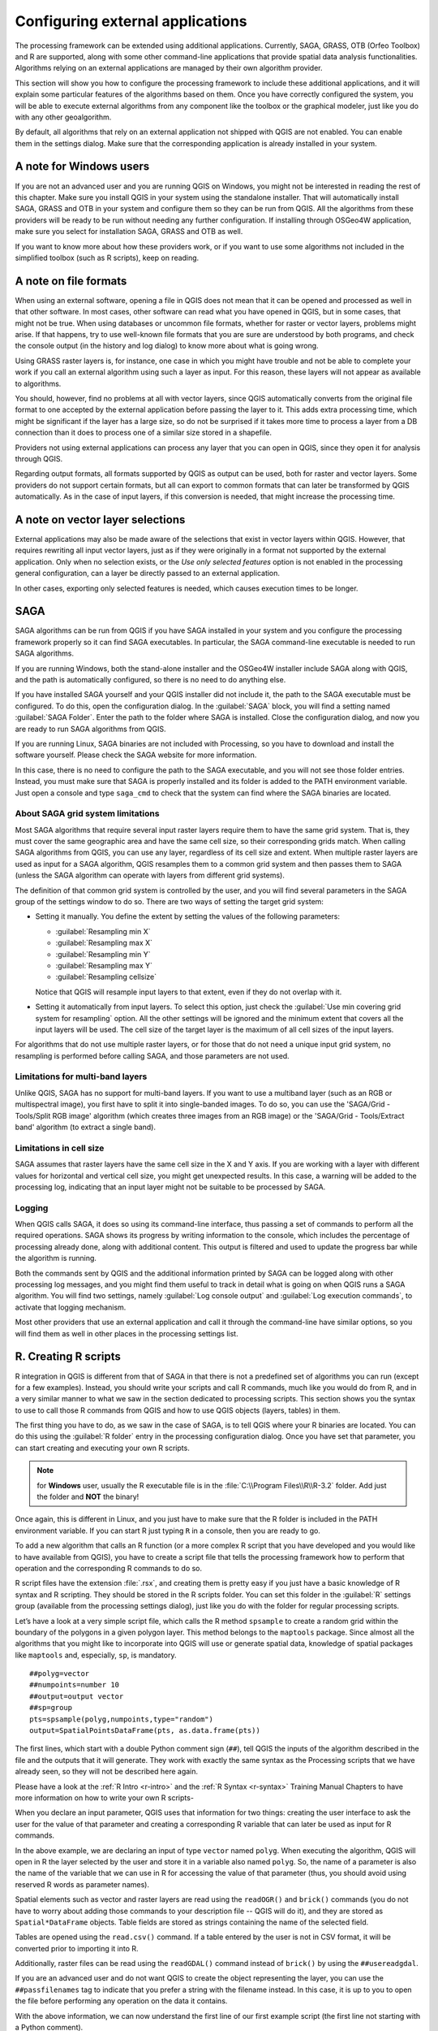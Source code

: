 .. only:: html

   |updatedisclaimer|

.. _`processing.results`:

Configuring external applications
=================================

.. only:: html

   .. contents::
      :local:

The processing framework can be extended using additional applications.
Currently, SAGA, GRASS, OTB (Orfeo Toolbox) and R are supported, along
with some other command-line applications that provide spatial data analysis
functionalities. Algorithms relying on an external applications are managed by
their own algorithm provider.

This section will show you how to configure the processing framework to include these additional
applications, and it will explain some particular features of the algorithms based
on them. Once you have correctly configured the system, you will be able to
execute external algorithms from any component like the toolbox or the
graphical modeler, just like you do with any other geoalgorithm.

By default, all algorithms that rely on an external application not shipped with
QGIS are not enabled. You can enable them in the settings dialog.
Make sure that the corresponding application is already installed in your system.


A note for Windows users
------------------------

If you are not an advanced user and you are running QGIS on Windows, you might
not be interested in reading the rest of this chapter. Make sure you install
QGIS in your system using the standalone installer. That will automatically
install SAGA, GRASS and OTB in your system and configure them so they can be
run from QGIS. All the algorithms from these providers will
be ready to be run without needing any further configuration. If installing
through OSGeo4W application, make sure you select for installation SAGA, GRASS and
OTB as well.

If you want to know more about how these providers work, or if you want to use some
algorithms not included in the simplified toolbox (such as R scripts), keep on
reading.

A note on file formats
----------------------

When using an external software, opening a file in QGIS does not mean that it can
be opened and processed as well in that other software. In most cases, other software can read
what you have opened in QGIS, but in some cases, that might not be true. When
using databases or uncommon file formats, whether for raster or vector layers,
problems might arise. If that happens, try to use well-known file formats that
you are sure are understood by both programs, and check the console output
(in the history and log dialog) to know more about what is going wrong.

Using GRASS raster layers is, for instance, one case in which you might have
trouble and not be able to complete your work if you call an external algorithm
using such a layer as input. For this reason, these layers will not appear as
available to algorithms.

You should, however, find no problems at all with vector layers, since QGIS
automatically converts from the original file format to one accepted by the
external application before passing the layer to it. This adds extra processing
time, which might be significant if the layer has a large size, so do not be
surprised if it takes more time to process a layer from a DB connection than it does to process one of a
similar size stored in a shapefile.

Providers not using external applications can process any layer that you can open
in QGIS, since they open it for analysis through QGIS.

Regarding output formats, all formats supported by QGIS as output can be used,
both for raster and vector layers. Some providers do not support certain formats,
but all can export to common  formats that can later be transformed
by QGIS automatically. As in the case of input layers, if this conversion is
needed, that might increase the processing time.


A note on vector layer selections
---------------------------------

External applications may also be made aware of the selections that exist in vector layers
within QGIS. However, that requires rewriting all input vector layers, just as
if they were originally in a format not supported by the external application.
Only when no selection exists, or the *Use only selected features* option is not
enabled in the processing general configuration, can a layer be directly passed to
an external application.

In other cases, exporting only selected features is needed, which causes execution
times to be longer.

SAGA
----

SAGA algorithms can be run from QGIS if you have SAGA installed in your system
and you configure the processing framework properly so it can find SAGA executables. In particular,
the SAGA command-line executable is needed to run SAGA algorithms.


If you are running Windows, both the stand-alone installer and the OSGeo4W installer
include SAGA along with QGIS, and the path is automatically configured, so there is
no need to do anything else.

If you have installed SAGA yourself and your QGIS installer did not include it, the path to the
SAGA executable must be configured. To do this, open the
configuration dialog. In the :guilabel:`SAGA` block, you will find a setting named
:guilabel:`SAGA Folder`. Enter the path to the folder where SAGA is installed.
Close the configuration dialog, and now you are ready to run SAGA algorithms from
QGIS.

If you are running Linux, SAGA binaries
are not included with Processing, so you have to download and install the software
yourself. Please check the SAGA website for more information.

In this case, there is no need to configure the path to the SAGA executable, and you will not
see those folder entries. Instead, you must make sure that SAGA is properly installed
and its folder is added to the PATH environment variable. Just open a console and
type ``saga_cmd`` to check that the system can find where the SAGA binaries are
located.

About SAGA grid system limitations
..................................

Most SAGA algorithms that require several input raster layers require them to
have the same grid system. That is, they must cover the same geographic area and have
the same cell size, so their corresponding grids match. When calling SAGA
algorithms from QGIS, you can use any layer, regardless of its cell size and
extent. When multiple raster layers are used as input for a SAGA algorithm,
QGIS resamples them to a common grid system and then passes them to SAGA
(unless the SAGA algorithm can operate with layers from different grid systems).

The definition of that common grid system is controlled by the user, and you will
find several parameters in the SAGA group of the settings window to do so. There
are two ways of setting the target grid system:

* Setting it manually. You define the extent by setting the values of the following
  parameters:

  - :guilabel:`Resampling min X`
  - :guilabel:`Resampling max X`
  - :guilabel:`Resampling min Y`
  - :guilabel:`Resampling max Y`
  - :guilabel:`Resampling cellsize`

  Notice that QGIS will resample input layers to that extent, even if they
  do not overlap with it.
* Setting it automatically from input layers. To select this option, just check
  the :guilabel:`Use min covering grid system for resampling` option. All the
  other settings will be ignored and the minimum extent that covers all the input
  layers will be used. The cell size of the target layer is the maximum of all
  cell sizes of the input layers.

For algorithms that do not use multiple raster layers, or for those that do not
need a unique input grid system, no resampling is performed before calling SAGA,
and those parameters are not used.

Limitations for multi-band layers
.................................

Unlike QGIS, SAGA has no support for multi-band layers. If you want to use a
multiband layer (such as an RGB or multispectral image), you first have to split
it into single-banded images. To do so, you can use the 'SAGA/Grid - Tools/Split
RGB image' algorithm (which creates three images from an RGB image) or the 'SAGA/Grid
- Tools/Extract band' algorithm (to extract a single band).

Limitations in cell size
.........................

SAGA assumes that raster layers have the same cell size in the X and Y axis. If
you are working with a layer with different values for horizontal and vertical
cell size, you might get unexpected results. In this case, a warning will be added
to the processing log, indicating that an input layer might not be suitable to be
processed by SAGA.

Logging
.......

When QGIS calls SAGA, it does so using its command-line interface, thus
passing a set of commands to perform all the required operations. SAGA shows its
progress by writing information to the console, which includes the percentage
of processing already done, along with additional content. This output is
filtered and used to update the progress bar while the algorithm
is running.

Both the commands sent by QGIS and the additional information printed by
SAGA can be logged along with other processing log messages, and you might find
them useful to track in detail what is going on when QGIS runs a SAGA
algorithm. You will find two settings, namely :guilabel:`Log console output` and
:guilabel:`Log execution commands`, to activate that logging mechanism.

Most other providers that use an external application and call it through the
command-line have similar options, so you will find them as well in other places
in the processing settings list.

.. _creating_r_scripts:

R. Creating R scripts
---------------------

R integration in QGIS is different from that of SAGA in that there is not a
predefined set of algorithms you can run (except for a few examples). Instead,
you should write your scripts and call R commands, much like you would do from R,
and in a very similar manner to what we saw in the section dedicated to processing
scripts. This section shows you the syntax to use to call those R commands from
QGIS and how to use QGIS objects (layers, tables) in them.

The first thing you have to do, as we saw in the case of SAGA, is to tell QGIS
where your R binaries are located. You can do this using the :guilabel:`R folder`
entry in the processing configuration dialog. Once you have set that parameter,
you can start creating and executing your own R scripts.

.. note:: for **Windows** user, usually the R executable file is in the
   :file:`C:\\Program Files\\R\\R-3.2` folder. Add just the folder and **NOT** the
   binary!

Once again, this is different in Linux, and you just have to make sure that the
R folder is included in the PATH environment variable. If you can start R just
typing ``R`` in a console, then you are ready to go.

To add a new algorithm that calls an R function (or a more complex R script that
you have developed and you would like to have available from QGIS), you have
to create a script file that tells the processing framework how to perform that operation and the
corresponding R commands to do so.

R script files have the extension :file:`.rsx`, and creating them is pretty easy
if you just have a basic knowledge of R syntax and R scripting. They should be
stored in the R scripts folder. You can set this folder in the :guilabel:`R`
settings group (available from the processing settings dialog), just like you do
with the folder for regular processing scripts.

Let’s have a look at a very simple script file, which calls the R method
``spsample`` to create a random grid within the boundary of the polygons in a
given polygon layer. This method belongs to the ``maptools`` package. Since almost
all the algorithms that you might like to incorporate into QGIS will use or
generate spatial data, knowledge of spatial packages like ``maptools`` and,
especially, ``sp``, is mandatory.

::

    ##polyg=vector
    ##numpoints=number 10
    ##output=output vector
    ##sp=group
    pts=spsample(polyg,numpoints,type="random")
    output=SpatialPointsDataFrame(pts, as.data.frame(pts))

The first lines, which start with a double Python comment sign (``##``), tell
QGIS the inputs of the algorithm described in the file and the outputs that
it will generate. They work with exactly the same syntax as the Processing scripts
that we have already seen, so they will not be described here again.

Please have a look at the :ref:`R Intro <r-intro>` and the :ref:`R Syntax <r-syntax>`
Training Manual Chapters to have more information on how to write your own R scripts-

When you declare an input parameter, QGIS uses that information for two
things: creating the user interface to ask the user for the value of that
parameter and creating a corresponding R variable that can later be used as input
for R commands.

In the above example, we are declaring an input of type ``vector`` named ``polyg``.
When executing the algorithm, QGIS will open in R the layer selected by the
user and store it in a variable also named ``polyg``. So, the name of a parameter
is also the name of the variable that we can use in R for accessing the value of
that parameter (thus, you should avoid using reserved R words as parameter names).

Spatial elements such as vector and raster layers are read using the ``readOGR()``
and ``brick()`` commands (you do not have to worry about adding those commands
to your description file -- QGIS will do it), and they are stored as ``Spatial*DataFrame``
objects. Table fields are stored as strings containing the name of the selected
field.

Tables are opened using the ``read.csv()`` command. If a table entered by the
user is not in CSV format, it will be converted prior to importing it into R.

Additionally, raster files can be read using the ``readGDAL()`` command instead
of ``brick()`` by using the ``##usereadgdal``.

If you are an advanced user and do not want QGIS to create the object
representing the layer, you can use the ``##passfilenames`` tag to indicate
that you prefer a string with the filename instead. In this case, it is up to you
to open the file before performing any operation on the data it contains.

With the above information, we can now understand the first line of our first
example script (the first line not starting with a Python comment).

::

    pts=spsample(polyg,numpoints,type="random")

The variable ``polygon`` already contains a ``SpatialPolygonsDataFrame`` object,
so it can be used to call the ``spsample`` method, just like the ``numpoints``
one, which indicates the number of points to add to the created sample grid.

Since we have declared an output of type vector named ``out``, we have to create
a variable named ``out`` and store a ``Spatial*DataFrame`` object in it (in this
case, a ``SpatialPointsDataFrame``). You can use any name for your intermediate
variables. Just make sure that the variable storing your final result has the
same name that you used to declare it, and that it contains a suitable value.

In this case, the result obtained from the ``spsample`` method has to be converted
explicitly into a ``SpatialPointsDataFrame`` object, since it is itself an object
of class ``ppp``, which is not a suitable class to be returned to QGIS.

If your algorithm generates raster layers, the way they are saved will depend on
whether or not you have used the ``##dontuserasterpackage`` option. If you have
used it, layers are saved using the ``writeGDAL()`` method. If not, the
``writeRaster()`` method from the ``raster`` package will be used.

If you have used the ``##passfilenames`` option, outputs are generated using the
``raster`` package (with ``writeRaster()``), even though it is not used for the
inputs.

If your algorithm does not generate any layer, but rather a text result in the console
instead, you have to indicate that you want the console to be shown once the
execution is finished. To do so, just start the command lines that produce the
results you want to print with the ``>`` ('greater') sign. The output of all other
lines will not be shown. For instance, here is the description file of an
algorithm that performs a normality test on a given field (column) of the
attributes of a vector layer:

::

    ##layer=vector
    ##field=field layer
    ##nortest=group
    library(nortest)
    >lillie.test(layer[[field]])

The output of the last line is printed, but the output of the first is not (and
neither are the outputs from other command lines added automatically by QGIS).

If your algorithm creates any kind of graphics (using the ``plot()`` method), add
the following line:

::

    ##showplots

This will cause QGIS to redirect all R graphical outputs to a temporary file,
which will be opened once R execution has finished.

Both graphics and console results will be shown in the processing results manager.

For more information, please check the script files provided with Processing. Most
of them are rather simple and will greatly help you understand how to create your
own scripts.

.. note::

   ``rgdal`` and ``raster`` libraries are loaded by default, so you do not have
   to add the corresponding ``library()`` commands (you just have to make sure
   that those two packages are installed in your R distribution). However, other
   additional libraries that you might need have to be explicitly loaded by typing,
   ``library(ggplot2)``. If the package is not already installed on your machine,
   Processing will download and install it. In this way the package will be also
   available in R Standalone. **Be aware** that if the package has to be downloaded,
   the first time you run the script it might take a long time.

GRASS
-----

Configuring GRASS is not much different from configuring SAGA. First, the path
to the GRASS folder has to be defined, but only if you are running Windows.
Additionally, a shell interpreter (usually :file:`msys.exe`, which can be found
in most GRASS for Windows distributions) has to be defined and its path set up
as well.

By default, the processing framework tries to configure its GRASS connector to use the GRASS
distribution that ships along with QGIS. This should work without problems in
most systems, but if you experience problems, you might have to configure the GRASS connector manually.
Also, if you want to use a different GRASS installation, you can change that setting
and point to the folder where the other version is installed. GRASS 6.4 is needed
for algorithms to work correctly.

If you are running Linux, you just have to make sure that GRASS is correctly
installed, and that it can be run without problem from a console.

GRASS algorithms use a region for calculations. This region can be defined
manually using values similar to the ones found in the SAGA configuration, or
automatically, taking the minimum extent that covers all the input layers used
to execute the algorithm each time. If the latter approach is the behavior you prefer, just
check the :guilabel:`Use min covering region` option in the GRASS configuration
parameters.

GDAL
----

No additional configuration is needed to run GDAL algorithms. Since they are already
incorporated into QGIS, the algorithms can infer their configuration from it.

Orfeo Toolbox
-------------

Orfeo Toolbox (OTB) algorithms can be run from QGIS if you have OTB installed
in your system and you have configured QGIS properly, so it can find all
necessary files (command-line tools and libraries).

As in the case of SAGA, OTB binaries are included in the stand-alone installer for
Windows, but they are not included if you are running Linux, so you have to download
and install the software yourself. Please check the OTB website for more
information.

Once OTB is installed, start QGIS, open the processing configuration dialog and
configure the OTB algorithm provider. In the :guilabel:`Orfeo Toolbox (image analysis)`
block, you will find all settings related to OTB. First, ensure that algorithms are
enabled.

Then, configure the path to the folder where OTB command-line tools and libraries
are installed:

* |nix| Usually :guilabel:`OTB applications folder` points to ``/usr/lib/otb/applications``
  and :guilabel:`OTB command line tools folder` is ``/usr/bin``.
* |win| If you use any of the installers that include OTB, such as OSGeo4W,
  there is no need for further configuration. Processing will detect the path
  automatically and will not show the corresponding configuration entries.
  Otherwise, fill the :guilabel:`OTB applications folder` and :guilabel:`OTB
  command line tools folder` parameters with the to the corresponding values for
  your installation.

TauDEM
------

TauDEM (Terrain Analysis Using Digital Elevation Models) is a tools for the
extraction and analysis of hydrological information from Digital Elevation Models
(DEM). TauDEM can be used from QGIS if you have it installed in your system and
configured QGIS properly, so it can find all necessary files.

There are two versions of TauDEM tools: singlefile (TauDEM 5.0.6 or 5.1.2) and
multifile (TauDEM 5.2.0). The difference between these versions in the supported
inputs/outputs. Single files version accepts only single raster file and write
single file as output. Multifile version accepts a directory with rasters and
writes directory with rasters as output. Such directory should contain rasters
that will be treated as a single DEM grid.

TauDEM Processing provider supports both single- and multifile versions of TauDEM
and even allows to use them simultaneously.

.. note::
   While TauDEM Processing provider supports TauDEM 5.0.6, 5.1.2 and 5.2.0 we
   recommend to use 5.1.2 and/or 5.2.0 as this versions have some new tools
   available, like Gage Watershed and TWI.


Installing TauDEM under Windows
...............................

Please visit the `TauDEM homepage <http://hydrology.usu.edu/taudem/taudem5/downloads.html>`_
and download desired version of the precompiled binaries for your platform
(32-bit or 64-bit), usually this is "Command Line Executables". Also you need
to download `Microsoft HPC Pack 2012 MS-MPI <http://www.microsoft.com/en-us/download/details.aspx?id=36045>`_.
First install Microsoft HPC Pack 2012 MS-MPI by runing :file:`mpi_x64.Msi` for
64-bit platforms and :file:`mpi_x86.Msi` for 32-bit platforms.

.. note::
   If you want to use TauDEM 5.0.6


Installing TauDEM under Linux
.............................

Unfortunately there are no packages for most Linux distributions, so you should
compile TauDEM by yourself. As TauDEM uses MPI it is necessary to install first
any MPI implementation e.g MPICH or OpenMPI. Use your favorite package manager
to install MPICH or OpenMPI.

Download TauDEM 5.2.0 source code package from `GitHub repository <https://github.com/dtarb/TauDEM/releases>`_
and extract archive contents. Open terminal and cd into :file:`src` directory inside
extracted folder. Create build directory and cd into it

::

    mkdir build
    cd build

Configure your build (change install prefix if necessary) and compile

::

   CXX=mpicxx cmake -DCMAKE_INSTALL_PREFIX=/usr/local ..
   make

When compilation finished install TauDEM tools by running

::

    sudo make install

.. note::
   Executable files will be installed into :file:`bin` subdirectory inside
   prefix you specified at the configure stage. For example if you specified
   prefix :file:`/opt/taudem5.2` than binaries will be installed into
   :file:`/opt/taudem5.2/bin`.

To use singlefile version --- download source package `here <http://hydrology.usu.edu/taudem/taudem5/TauDEM5PCsrc_512.zip>`_
and perform above mentioned steps to compile and install it.

Old TauDEM 5.0.6 also `available <http://hydrology.usu.edu/taudem/taudem5/downloads5.0.html>`_.
But before compiling this version it is necessary to edit some source files.

Open the :file:`linearpart.h` file, and after line

::

   #include "mpi.h"

add a new line with

::

   #include <stdint.h>

so you'll get

::

   #include "mpi.h"
   #include <stdint.h>

Save the changes and close the file. Now open :file:`tiffIO.h`, find line ``#include "stdint.h"``
and replace quotes (``""``) with ``<>``, so you'll get

::

   #include <stdint.h>

Save the changes and close the file.

Now configure, compile and install TauDEM 5.0.6 using same commands as described
above.

Configuring TauDEM provider
...........................

Once TauDEM is installed, start QGIS, open the Processing options dialog from
:menuselection:`Processing --> Options...` and configure the TauDEM algorithm
provider. In the :guilabel:`Providers` group find :guilabel:`TauDEM (hydrologic analysis)`
block, and expand it. Here you will see all settings related to TauDEM.

First, ensure that algorithms are enabled, and activate provider if necessary.

Next step is to configure MPI. The :guilabel:`MPICH/OpenMPI bin directory`
setting used to define location of the :file:`mpiexec` program. In most Linux
distributions you can safely leave this empty, as :file:`mpiexec` available in
your ``PATH``.

The :guilabel:`Number of MPI parallel processes to use` is a second setting
related to MPI. It defines number of processes that will be used to execute
TauDEM commands. If you don't know which value to use, it is better to leave
this value unchanged.

Now we need to configure the path to the folder(s) where TauDEM command-line
tools are installed. As we already mention TauDEM provider supports both single-
and multifile TauDEM, so there are two settings for TauDEM folders:

* :guilabel:`TauDEM command line tools folder` used to set location of the
  singlefile tools
* :guilabel:`TauDEM multifile command line tools folder` used to set location
  of the multifile tools

If you have both TauDEM versions installed in different directories it is possible
to specify both options.

The last step is to define which TauDEM version to use:

* with :guilabel:`Enable multifile TauDEM tools` option checked you will use
  multifile TauDEM tools from directory, specified in the
  :guilabel:`TauDEM multifile command line tools folder`. Multifile tools have
  same name as singlefile with "(multifile)" suffix added
* with :guilabel:`Enable single TauDEM tools` option checked you will use
  multifile TauDEM tools from directory, specified in the
  :guilabel:`TauDEM command line tools folder`.

It is possible to enable both tools simultaneously. In this case you will have
two instances of each tool in toolbox and can use them in your analysis.

.. note:: **Be careful with developing Processing models using TauDEM!**

   As single- and multifile versions have different inputs, model created with
   singlefile algorithms will not work if only multifile algorithms are available.
   If you plan to share your model please specify which TauDEM version should be
   used or, better, provide two versions of your model: for single- and multifile
   TauDEM.
